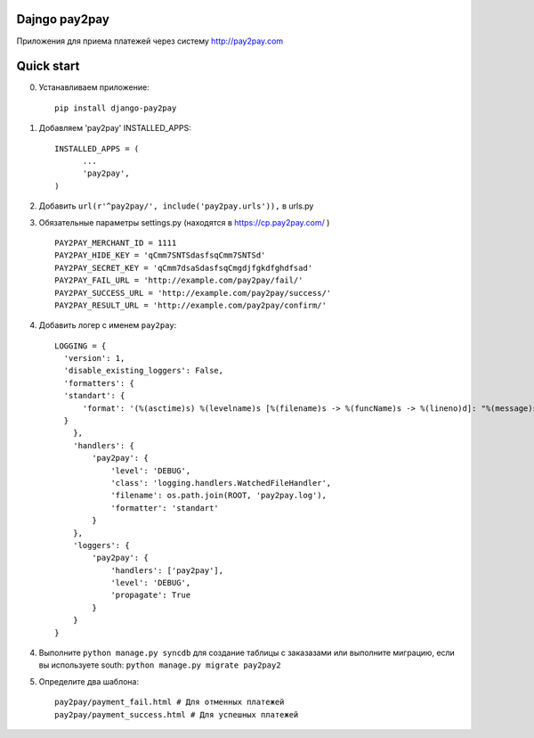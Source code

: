 =====
Dajngo pay2pay
=====

Приложения для приема платежей через систему http://pay2pay.com

=====
Quick start
=====

0. Устанавливаем приложение::

      pip install django-pay2pay

1. Добавляем 'pay2pay' INSTALLED_APPS::

      INSTALLED_APPS = (
            ...
            'pay2pay',
      )

2. Добавить ``url(r'^pay2pay/', include('pay2pay.urls')),`` в urls.py

3. Обязательные параметры settings.py (находятся в https://cp.pay2pay.com/ ) ::

      PAY2PAY_MERCHANT_ID = 1111
      PAY2PAY_HIDE_KEY = 'qCmm7SNTSdasfsqCmm7SNTSd'
      PAY2PAY_SECRET_KEY = 'qCmm7dsaSdasfsqCmgdjfgkdfghdfsad'
      PAY2PAY_FAIL_URL = 'http://example.com/pay2pay/fail/'
      PAY2PAY_SUCCESS_URL = 'http://example.com/pay2pay/success/'
      PAY2PAY_RESULT_URL = 'http://example.com/pay2pay/confirm/'

4. Добавить логер с именем ``pay2pay``::

      LOGGING = {
        'version': 1,
        'disable_existing_loggers': False,
        'formatters': {
        'standart': {
            'format': '(%(asctime)s) %(levelname)s [%(filename)s -> %(funcName)s -> %(lineno)d]: "%(message)s"',
        }
          },
          'handlers': {
              'pay2pay': {
                  'level': 'DEBUG',
                  'class': 'logging.handlers.WatchedFileHandler',
                  'filename': os.path.join(ROOT, 'pay2pay.log'),
                  'formatter': 'standart'
              }
          },
          'loggers': {
              'pay2pay': {
                  'handlers': ['pay2pay'],
                  'level': 'DEBUG',
                  'propagate': True
              }
          }
      }

4. Выполните ``python manage.py syncdb`` для создание таблицы с заказазами или выполните миграцию, если вы используете south: ``python manage.py migrate pay2pay2``


5. Определите два шаблона::

      pay2pay/payment_fail.html # Для отменных платежей
      pay2pay/payment_success.html # Для успешных платежей


